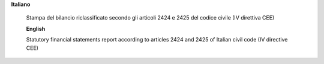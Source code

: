 **Italiano**

 Stampa del bilancio riclassificato secondo gli articoli 2424 e 2425 del codice civile (IV direttiva CEE)
 
 **English**

 Statutory financial statements report according to articles 2424 and 2425 of Italian civil code (IV directive CEE)